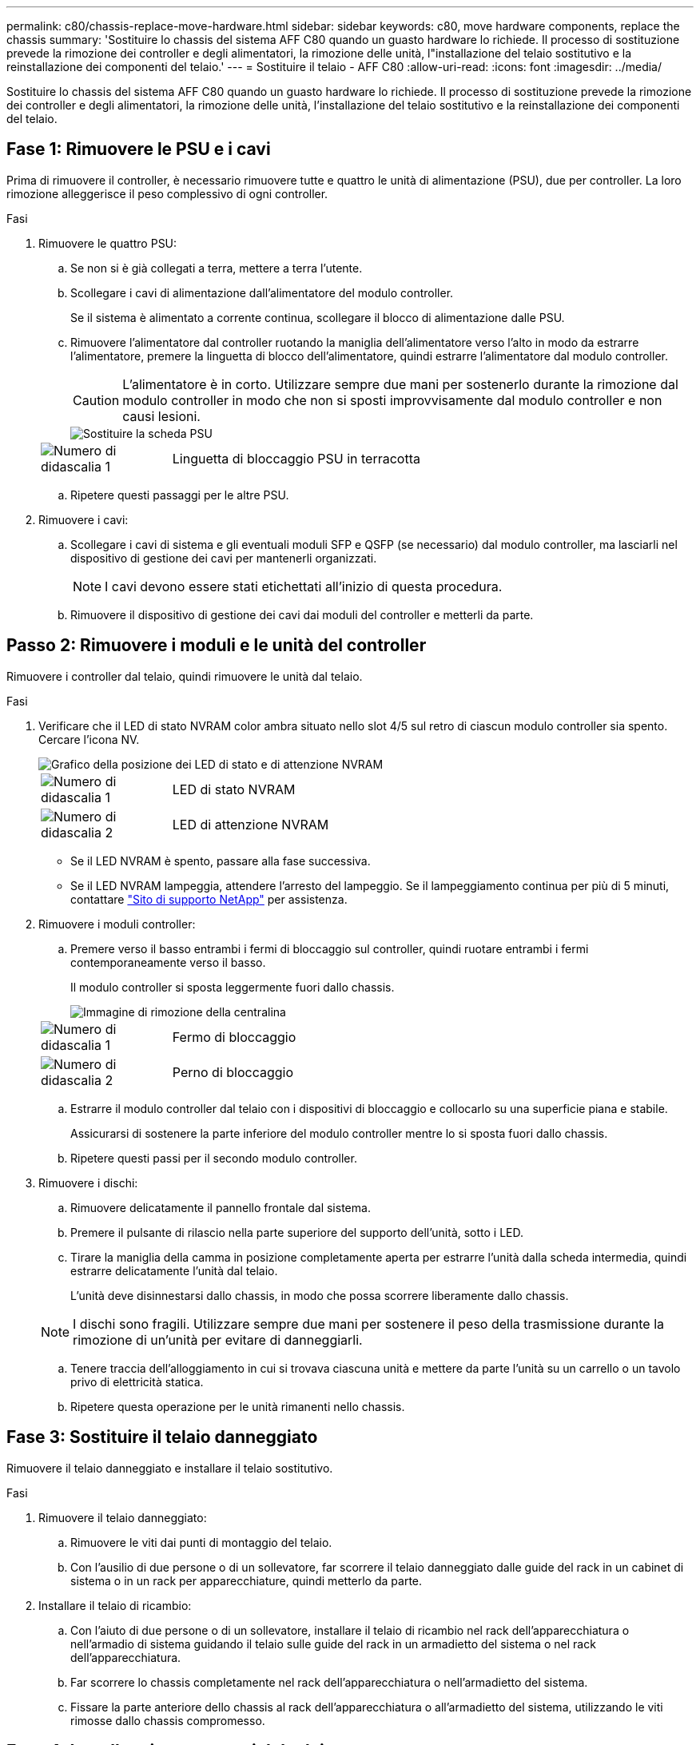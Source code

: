 ---
permalink: c80/chassis-replace-move-hardware.html 
sidebar: sidebar 
keywords: c80, move hardware components, replace the chassis 
summary: 'Sostituire lo chassis del sistema AFF C80 quando un guasto hardware lo richiede. Il processo di sostituzione prevede la rimozione dei controller e degli alimentatori, la rimozione delle unità, l"installazione del telaio sostitutivo e la reinstallazione dei componenti del telaio.' 
---
= Sostituire il telaio - AFF C80
:allow-uri-read: 
:icons: font
:imagesdir: ../media/


[role="lead"]
Sostituire lo chassis del sistema AFF C80 quando un guasto hardware lo richiede. Il processo di sostituzione prevede la rimozione dei controller e degli alimentatori, la rimozione delle unità, l'installazione del telaio sostitutivo e la reinstallazione dei componenti del telaio.



== Fase 1: Rimuovere le PSU e i cavi

Prima di rimuovere il controller, è necessario rimuovere tutte e quattro le unità di alimentazione (PSU), due per controller. La loro rimozione alleggerisce il peso complessivo di ogni controller.

.Fasi
. Rimuovere le quattro PSU:
+
.. Se non si è già collegati a terra, mettere a terra l'utente.
.. Scollegare i cavi di alimentazione dall'alimentatore del modulo controller.
+
Se il sistema è alimentato a corrente continua, scollegare il blocco di alimentazione dalle PSU.

.. Rimuovere l'alimentatore dal controller ruotando la maniglia dell'alimentatore verso l'alto in modo da estrarre l'alimentatore, premere la linguetta di blocco dell'alimentatore, quindi estrarre l'alimentatore dal modulo controller.
+

CAUTION: L'alimentatore è in corto. Utilizzare sempre due mani per sostenerlo durante la rimozione dal modulo controller in modo che non si sposti improvvisamente dal modulo controller e non causi lesioni.

+
image::../media/drw_a70-90_psu_remove_replace_ieops-1368.svg[Sostituire la scheda PSU]

+
[cols="1,4"]
|===


 a| 
image:../media/icon_round_1.png["Numero di didascalia 1"]
 a| 
Linguetta di bloccaggio PSU in terracotta

|===
.. Ripetere questi passaggi per le altre PSU.


. Rimuovere i cavi:
+
.. Scollegare i cavi di sistema e gli eventuali moduli SFP e QSFP (se necessario) dal modulo controller, ma lasciarli nel dispositivo di gestione dei cavi per mantenerli organizzati.
+

NOTE: I cavi devono essere stati etichettati all'inizio di questa procedura.

.. Rimuovere il dispositivo di gestione dei cavi dai moduli del controller e metterli da parte.






== Passo 2: Rimuovere i moduli e le unità del controller

Rimuovere i controller dal telaio, quindi rimuovere le unità dal telaio.

.Fasi
. Verificare che il LED di stato NVRAM color ambra situato nello slot 4/5 sul retro di ciascun modulo controller sia spento. Cercare l'icona NV.
+
image::../media/drw_a1K-70-90_nvram-led_ieops-1463.svg[Grafico della posizione dei LED di stato e di attenzione NVRAM]

+
[cols="1,4"]
|===


 a| 
image:../media/icon_round_1.png["Numero di didascalia 1"]
 a| 
LED di stato NVRAM



 a| 
image:../media/icon_round_2.png["Numero di didascalia 2"]
 a| 
LED di attenzione NVRAM

|===
+
** Se il LED NVRAM è spento, passare alla fase successiva.
** Se il LED NVRAM lampeggia, attendere l'arresto del lampeggio. Se il lampeggiamento continua per più di 5 minuti, contattare http://mysupport.netapp.com/["Sito di supporto NetApp"^] per assistenza.


. Rimuovere i moduli controller:
+
.. Premere verso il basso entrambi i fermi di bloccaggio sul controller, quindi ruotare entrambi i fermi contemporaneamente verso il basso.
+
Il modulo controller si sposta leggermente fuori dallo chassis.

+
image::../media/drw_a70-90_pcm_remove_replace_ieops-1365.svg[Immagine di rimozione della centralina]

+
[cols="1,4"]
|===


 a| 
image:../media/icon_round_1.png["Numero di didascalia 1"]
 a| 
Fermo di bloccaggio



 a| 
image:../media/icon_round_2.png["Numero di didascalia 2"]
 a| 
Perno di bloccaggio

|===
.. Estrarre il modulo controller dal telaio con i dispositivi di bloccaggio e collocarlo su una superficie piana e stabile.
+
Assicurarsi di sostenere la parte inferiore del modulo controller mentre lo si sposta fuori dallo chassis.

.. Ripetere questi passi per il secondo modulo controller.


. Rimuovere i dischi:
+
.. Rimuovere delicatamente il pannello frontale dal sistema.
.. Premere il pulsante di rilascio nella parte superiore del supporto dell'unità, sotto i LED.
.. Tirare la maniglia della camma in posizione completamente aperta per estrarre l'unità dalla scheda intermedia, quindi estrarre delicatamente l'unità dal telaio.
+
L'unità deve disinnestarsi dallo chassis, in modo che possa scorrere liberamente dallo chassis.

+

NOTE: I dischi sono fragili. Utilizzare sempre due mani per sostenere il peso della trasmissione durante la rimozione di un'unità per evitare di danneggiarli.

.. Tenere traccia dell'alloggiamento in cui si trovava ciascuna unità e mettere da parte l'unità su un carrello o un tavolo privo di elettricità statica.
.. Ripetere questa operazione per le unità rimanenti nello chassis.






== Fase 3: Sostituire il telaio danneggiato

Rimuovere il telaio danneggiato e installare il telaio sostitutivo.

.Fasi
. Rimuovere il telaio danneggiato:
+
.. Rimuovere le viti dai punti di montaggio del telaio.
.. Con l'ausilio di due persone o di un sollevatore, far scorrere il telaio danneggiato dalle guide del rack in un cabinet di sistema o in un rack per apparecchiature, quindi metterlo da parte.


. Installare il telaio di ricambio:
+
.. Con l'aiuto di due persone o di un sollevatore, installare il telaio di ricambio nel rack dell'apparecchiatura o nell'armadio di sistema guidando il telaio sulle guide del rack in un armadietto del sistema o nel rack dell'apparecchiatura.
.. Far scorrere lo chassis completamente nel rack dell'apparecchiatura o nell'armadietto del sistema.
.. Fissare la parte anteriore dello chassis al rack dell'apparecchiatura o all'armadietto del sistema, utilizzando le viti rimosse dallo chassis compromesso.






== Fase 4: Installare i componenti del telaio

Una volta installato lo chassis sostitutivo, è necessario installare i moduli controller, correggerli, quindi reinstallare le unità e gli alimentatori.

.Fasi
. A partire dal modulo controller inferiore, installare i moduli controller nel telaio di ricambio:
+
.. Allineare l'estremità del modulo controller con l'apertura nel telaio, quindi spingere delicatamente il controller completamente nel telaio.
.. Ruotare i fermi di bloccaggio verso l'alto in posizione bloccata.
.. Se non è già stato fatto, reinstallare il dispositivo di gestione dei cavi e rieseguire il controller.
+
Se sono stati rimossi i convertitori multimediali (QSFP o SFP), ricordarsi di reinstallarli.

+
Assicurarsi che i cavi siano collegati facendo riferimento alle etichette dei cavi.



. Reinstallare le unità nei corrispondenti alloggiamenti nella parte anteriore dello chassis.
. Installare tutti e quattro gli alimentatori:
+
.. Con entrambe le mani, sostenere e allineare i bordi dell'alimentatore con l'apertura del modulo controller.
.. Spingere delicatamente l'alimentatore nel modulo controller fino a quando la linguetta di bloccaggio non scatta in posizione.
+
Gli alimentatori si innestano correttamente solo con il connettore interno e si bloccano in un modo.

+

NOTE: Per evitare di danneggiare il connettore interno, non esercitare una forza eccessiva quando si inserisce l'alimentatore nel sistema.



. Ricollegare i cavi di alimentazione dell'alimentatore a tutti e quattro gli alimentatori.
+
.. Fissare il cavo di alimentazione all'alimentatore utilizzando il fermo del cavo di alimentazione.
+
Se si dispone di alimentatori CC, ricollegare il blocco di alimentazione agli alimentatori dopo che il modulo controller è stato inserito completamente nel telaio e fissare il cavo di alimentazione all'alimentatore con le viti a testa zigrinata.



+
I moduli controller iniziano ad avviarsi non appena l'alimentatore viene installato e l'alimentazione viene ripristinata.



.Quali sono le prossime novità?
Dopo aver sostituito lo chassis AFF C80 danneggiato e aver reinstallato i componenti, è necessario link:chassis-replace-complete-system-restore-rma.html["completare la sostituzione del telaio"].
